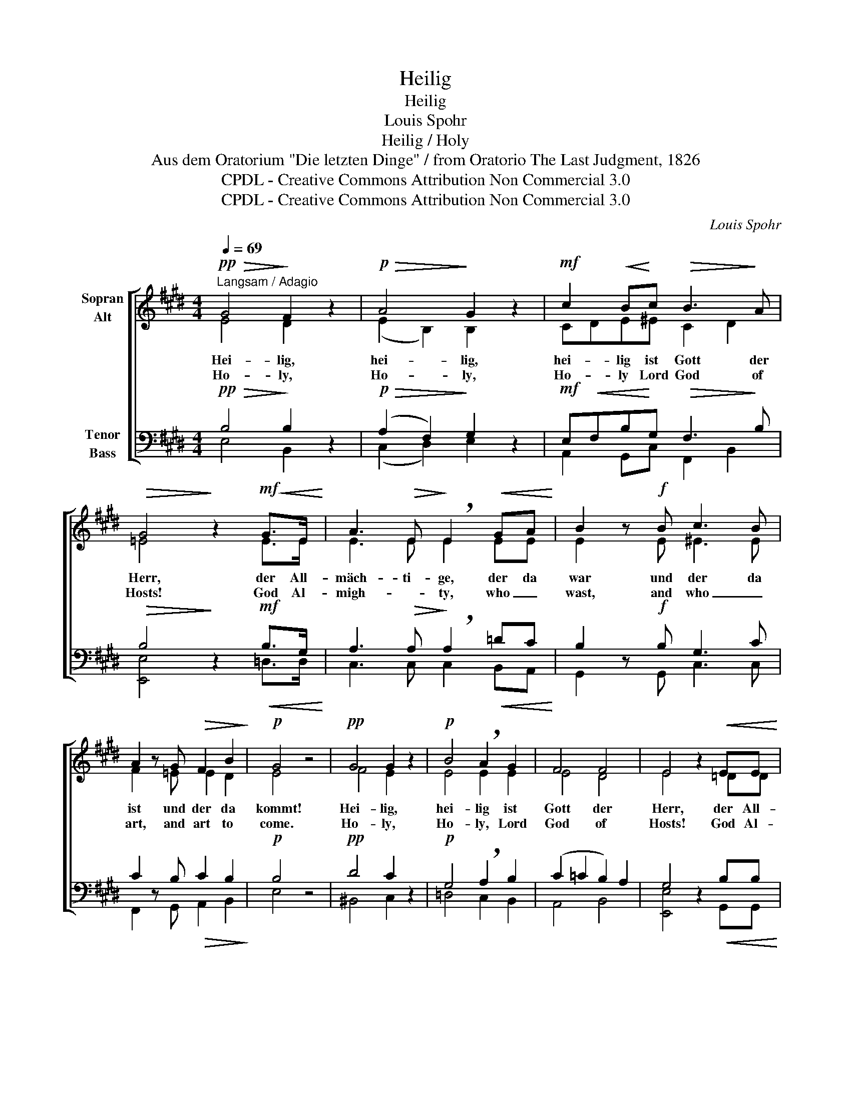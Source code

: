 X:1
T:Heilig
T:Heilig
T:Louis Spohr
T:Heilig / Holy
T:Aus dem Oratorium "Die letzten Dinge" / from Oratorio The Last Judgment, 1826
T:CPDL - Creative Commons Attribution Non Commercial 3.0
T:CPDL - Creative Commons Attribution Non Commercial 3.0
C:Louis Spohr
Z:CPDL - Creative Commons Attribution Non Commercial 3.0
%%score [ ( 1 2 ) ( 3 4 ) ]
L:1/8
Q:1/4=69
M:4/4
K:E
V:1 treble nm="Sopran\nAlt"
V:2 treble 
V:3 bass nm="Tenor\nBass"
V:4 bass 
V:1
!pp!"^Langsam / Adagio"!>(! G4!>)! F2 z2 |!p!!>(! A4!>)! G2 z2 |!mf! c2!<(! B!<)!c!>(! B3!>)! A | %3
w: Hei- lig,|hei- lig,|hei- lig ist Gott der|
w: Ho- ly,|Ho- ly,|Ho- ly Lord God of|
!>(! G4!>)! z2!mf!!<(! G>E!<)! | A3!>(! E!>)! !breath!E2!<(! GA!<)! | B2 z!f! B c3 B | %6
w: Herr, der All-|mäch- ti- ge, der da|war und der da|
w: Hosts! God Al-|migh- * ty, who _|wast, and who _|
 A2 z G!>(! F2 B2!>)! |!p! G4 z4 |!pp! G4 G2 z2 |!p! B4 !breath!A2 G2 | F4 F4 | E4 z2!<(! EE!<)! | %12
w: ist und der da|kommt!|Hei- lig,|hei- lig ist|Gott der|Herr, der All-|
w: art, and art to|come.|Ho- ly,|Ho- ly, Lord|God of|Hosts! God Al-|
!mf! E6!>(! E2 | E4!>)! z4 |] %14
w: mäch- ti-|ge!|
w: migh- *|ty!|
V:2
 E4 D2 x2 | (E2 B,2) B,2 x2 | CDE^E C2 D2 | =E4 x2 E>E | E3 E E2 EE | E2 x E ^E3 E | %6
 F2 x =E E2 D2 | E4 x4 | F4 E2 x2 | E4 E2 E2 | E4 D4 | E4 x2 =DD | (=D2 CB, C2) =C2 | B,4 x4 |] %14
V:3
!pp!!>(! B,4!>)! B,2 z2 |!p!!>(! (A,2 F,2)!>)! G,2 z2 |!mf! E,!<(!F,B,!<)!G,!>(! F,3!>)! B, | %3
!>(! B,4!>)! z2!mf!!<(! B,>G,!<)! | A,3!>(! A,!>)! !breath!A,2!<(! =DC!<)! | B,2 z!f! B, G,3 C | %6
 C2 z B,!>(! C2 B,2!>)! |!p! B,4 z4 |!pp! D4 C2 z2 |!p! G,4 !breath!A,2 B,2 | (C2 =C2 B,2) A,2 | %11
 G,4 z2!<(! B,B,!<)! |!mf! (B,2 A,G, A,2)!>(! A,2 | G,4!>)! z4 |] %14
V:4
 E,4 B,,2 x2 | (C,2 D,2) E,2 x2 | A,,2 G,,C, F,,2 B,,2 | [E,,E,]4 x2 =D,>D, | C,3 C, C,2 B,,A,, | %5
 G,,2 x G,, C,3 C, | F,,2 x G,, A,,2 B,,2 | E,4 x4 | ^B,,4 C,2 x2 | =D,4 C,2 B,,2 | A,,4 B,,4 | %11
 [E,,E,]4 x2 G,,G,, | A,,6 =C,2 | E,4 x4 |] %14

